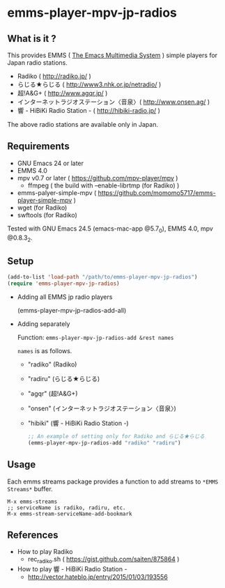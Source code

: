[[http://melpa.org/#/emms-player-mpv-jp-radios][file:http://melpa.org/packages/emms-player-mpv-jp-radios-badge.svg]]

* emms-player-mpv-jp-radios

** What is it ?

   This provides EMMS ( [[https://www.gnu.org/software/emms/][The Emacs Multimedia System]] ) simple players for Japan radio stations.

   + Radiko ( [[http://radiko.jp/]] )
   + らじる★らじる ( [[http://www3.nhk.or.jp/netradio/]] )
   + 超!A&G+ ( [[http://www.agqr.jp/]] )
   + インターネットラジオステーション〈音泉〉( [[http://www.onsen.ag/]] )
   + 響 - HiBiKi Radio Station - ( [[http://hibiki-radio.jp/]] )

   The above radio stations are available only in Japan.

** Requirements

   + GNU Emacs 24 or later
   + EMMS 4.0
   + mpv v0.7 or later ( [[https://github.com/mpv-player/mpv]] )
     + ffmpeg ( the build with –enable-librtmp (for Radiko) )
   + emms-palyer-simple-mpv ( [[https://github.com/momomo5717/emms-player-simple-mpv]] )
   + wget (for Radiko)
   + swftools (for Radiko)

   Tested with GNU Emacs 24.5 (emacs-mac-app @5.7_0), EMMS 4.0, mpv @0.8.3_2.

** Setup

   #+BEGIN_SRC emacs-lisp
     (add-to-list 'load-path "/path/to/emms-player-mpv-jp-radios")
     (require 'emms-player-mpv-jp-radios)
   #+END_SRC

   + Adding all EMMS jp radio players

     #+BEGIN_EXAMPLE emacs-lisp
       (emms-player-mpv-jp-radios-add-all)
     #+END_EXAMPLE

   + Adding separately

     Function: =emms-player-mpv-jp-radios-add &rest names=

     =names= is as follows.

     + "radiko" (Radiko)
     + "radiru" (らじる★らじる)
     + "agqr"   (超!A&G+)
     + "onsen"  (インターネットラジオステーション〈音泉〉)
     + "hibiki" (響 - HiBiKi Radio Station -)

     #+BEGIN_SRC emacs-lisp
       ;; An example of setting only for Radiko and らじる★らじる
       (emms-player-mpv-jp-radios-add "radiko" "radiru")
     #+END_SRC

** Usage

   Each emms streams package provides a function to add streams to =*EMMS Streams*= buffer.

   #+BEGIN_SRC
   M-x emms-streams
   ;; serviceName is radiko, radiru, etc.
   M-x emms-stream-serviceName-add-bookmark
   #+END_SRC

** References

   + How to play Radiko
     + rec_radiko.sh ( [[https://gist.github.com/saiten/875864]] )
   + How to play 響 - HiBiKi Radio Station -
     + [[http://vector.hateblo.jp/entry/2015/01/03/193556]]
